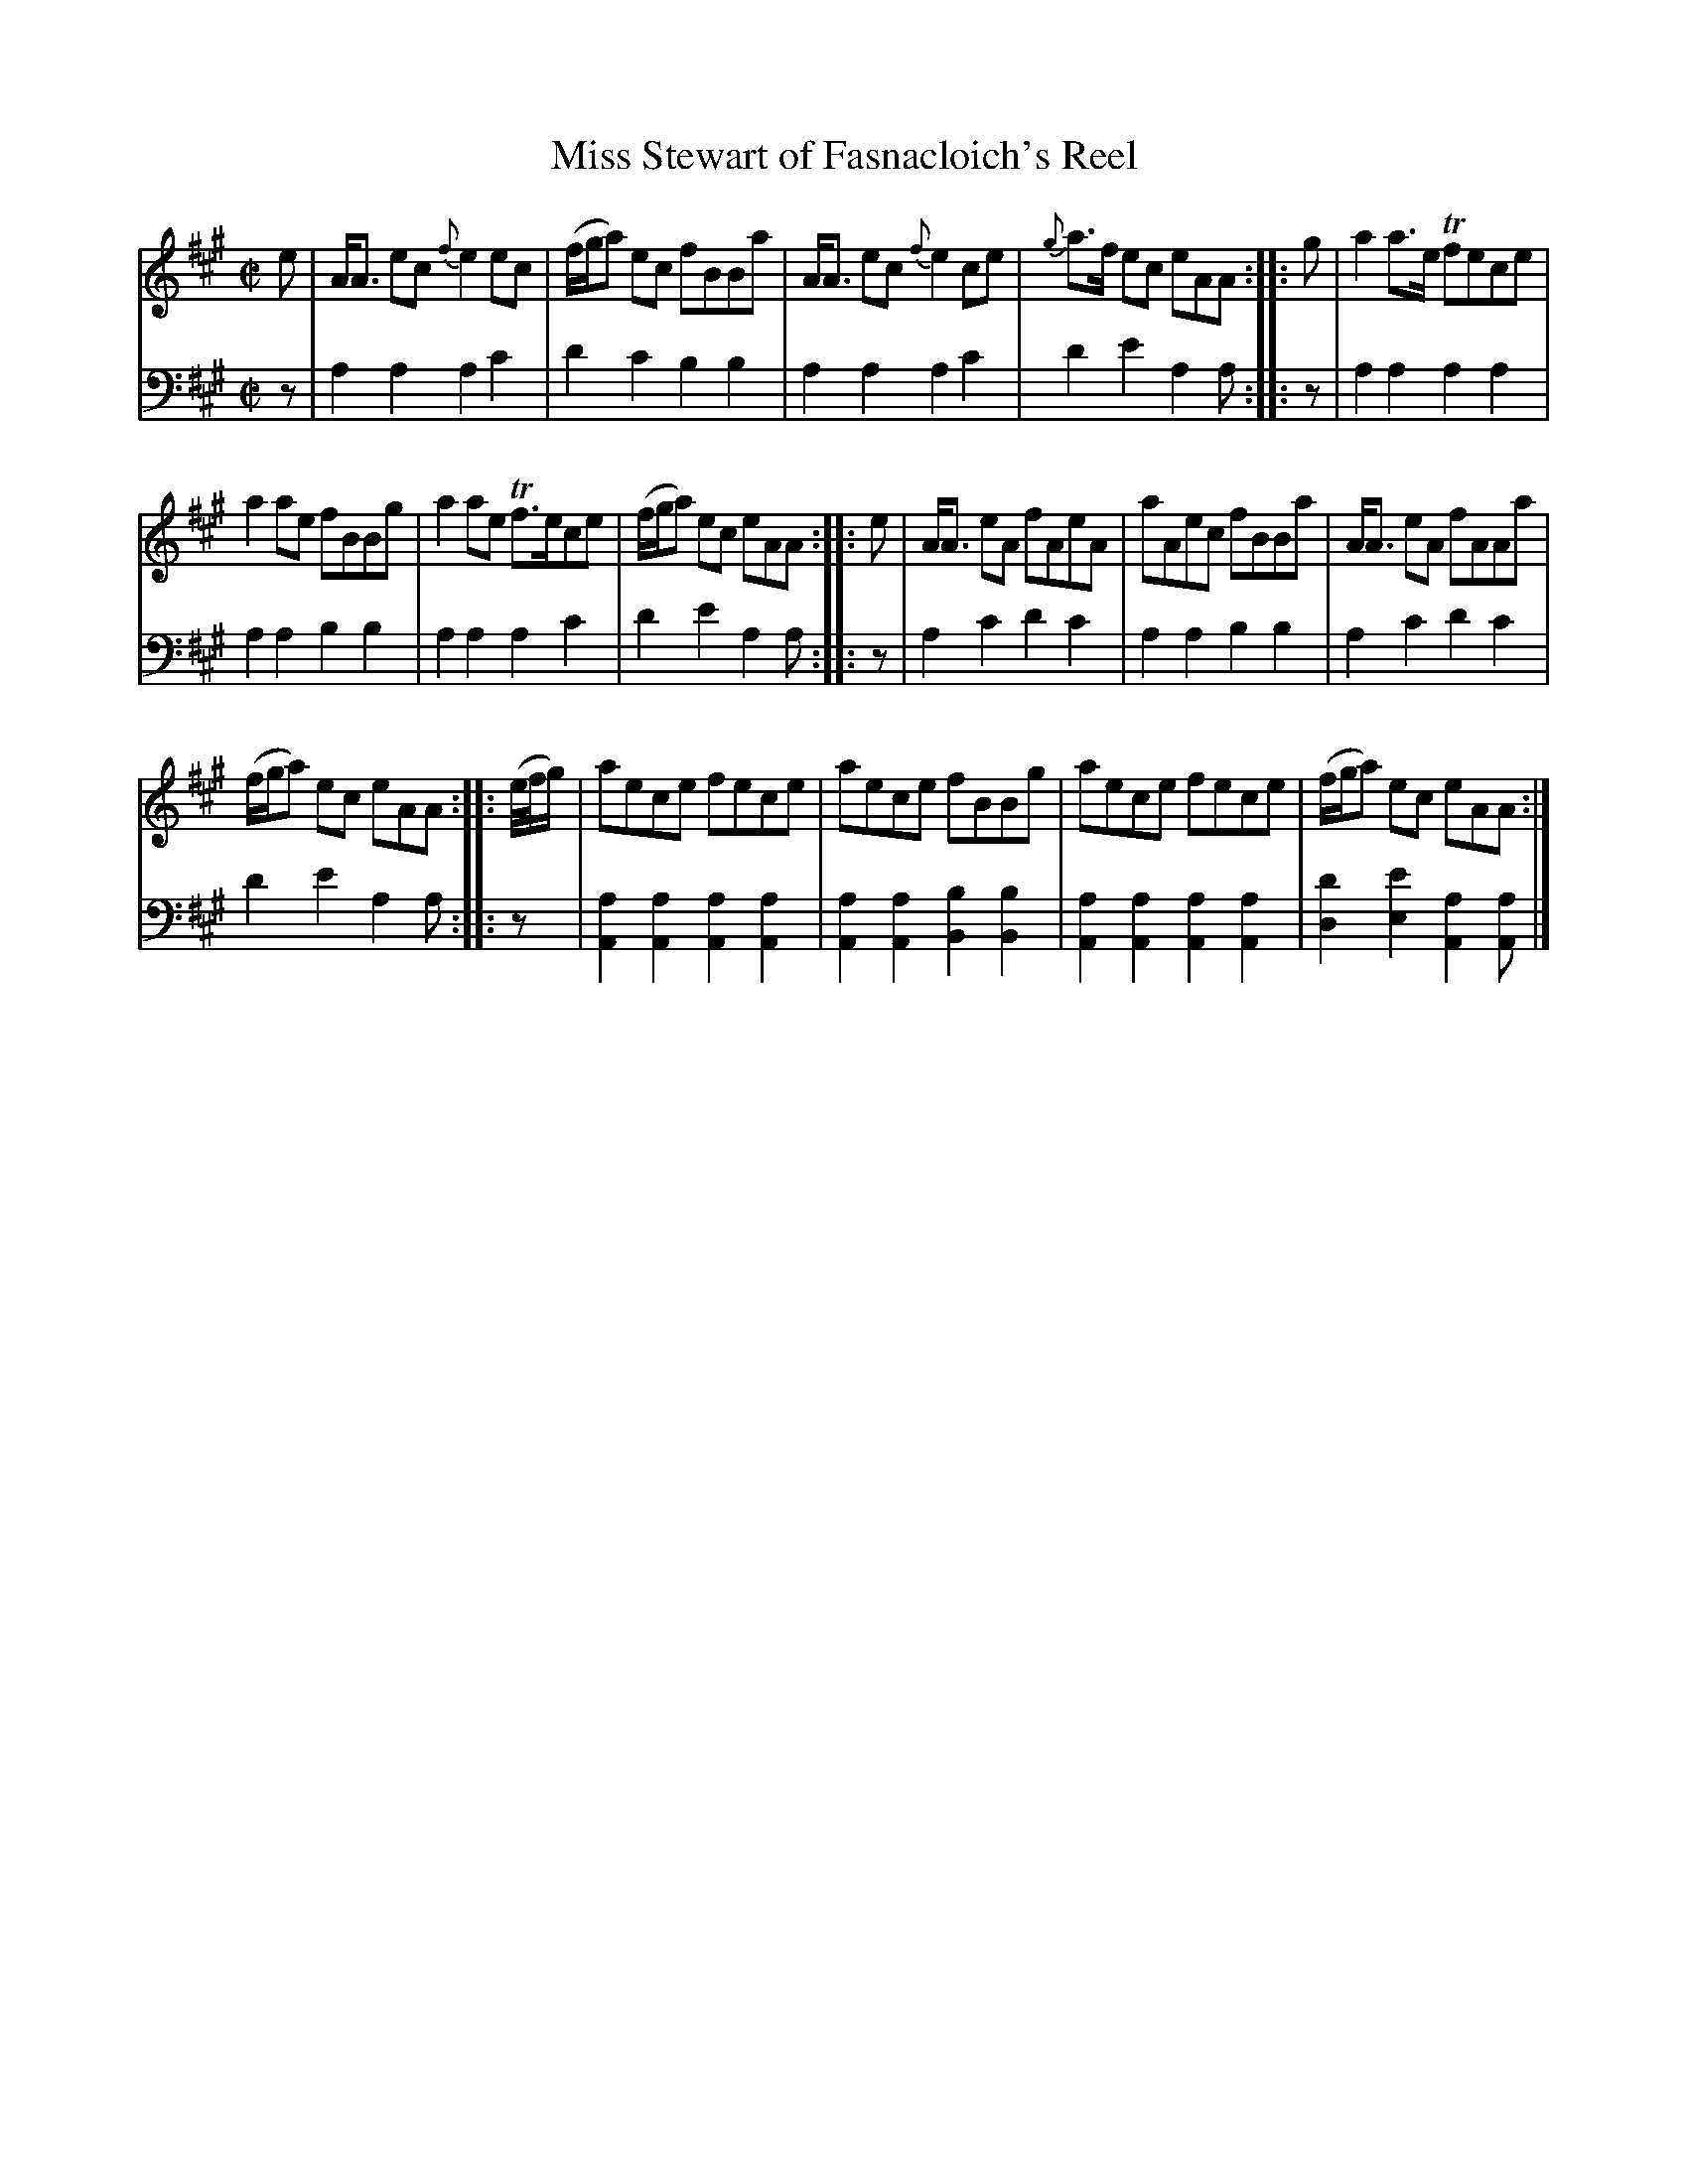 X: 4262
T: Miss Stewart of Fasnacloich's Reel
%R: reel
B: Niel Gow & Sons "Complete Repository" v.4 p.26 #2
Z: 2021 John Chambers <jc:trillian.mit.edu>
M: C|
L: 1/8
K: A
% - - - - - - - - - -
% Voice 1 may be formatted for compactness and or other layouts.
V: 1 staves=2
e |\
A<A ec {f}e2ec | (f/g/a) ec fBBa | A<A ec {f}e2ce | {g}a>f ec eAA :: g | a2a>e Tfece |
a2ae fBBg | a2ae Tf>ece | (f/g/a) ec eAA :: e | A<A eA fAeA | aAec fBBa | A<A eA fAAa |
(f/g/a) ec eAA :: (e//f//g/) | aece fece | aece fBBg | aece fece | (f/g/a) ec eAA :|
% - - - - - - - - - -
% Voice 2 preserves the book's staff layout.
V: 2 clef=bass middle=d
z |\
a2a2 a2c'2 | d'2c'2 b2b2 | a2a2 a2c'2 | d'2e'2 a2a :: z | a2a2 a2a2 |
a2a2 b2b2 | a2a2 a2c'2 | d'2e'2 a2a :: z | a2c'2 d'2c'2 | a2a2 b2b2 | a2c'2 d'2c'2 |
d'2 e'2 a2a :: z | [a2A2][a2A2] [a2A2][a2A2] | [a2A2][a2A2] [b2B2][b2B2] |\
[a2A2][a2A2] [a2A2][a2A2] | [d'2d2][e'2e2] [a2A2][aA] |]
